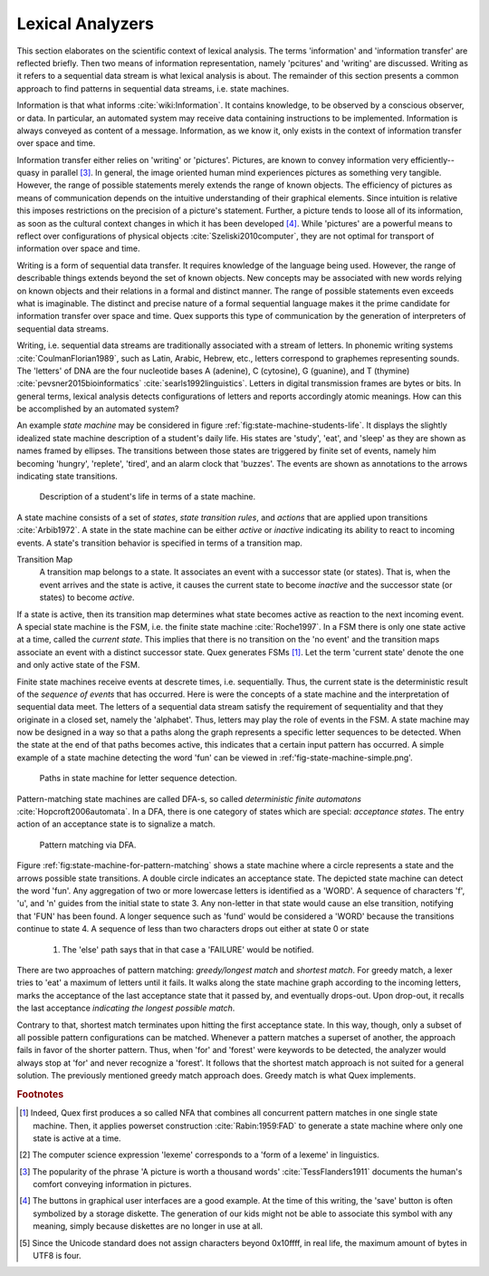Lexical Analyzers
=================

This section elaborates on the scientific context of lexical analysis. The 
terms 'information' and 'information transfer' are reflected briefly. Then 
two means of information representation, namely 'pcitures' and 'writing' 
are discussed. Writing as it refers to a sequential data stream is what
lexical analysis is about. The remainder of this section presents a common
approach to find patterns in sequential data streams, i.e. state machines.

Information is that what informs :cite:`wiki:Information`. It contains
knowledge, to be observed by a conscious observer, or data. In particular, an
automated system may receive data containing instructions to be implemented.
Information is always conveyed as content of a message.  Information, as we
know it, only exists in the context of information transfer over space and
time.

Information transfer either relies on 'writing' or 'pictures'. Pictures, are
known to convey information very efficiently--quasy in parallel [#f3]_. In
general, the image oriented human mind experiences pictures as something very
tangible.  However, the range of possible statements merely extends the range
of known objects. The efficiency of pictures as means of communication depends
on the intuitive understanding of their graphical elements. Since intuition is
relative this imposes restrictions on the precision of a picture's statement.
Further, a picture tends to loose all of its information, as soon as the
cultural context changes in which it has been developed [#f4]_. While
'pictures' are a powerful means to reflect over configurations of physical
objects :cite:`Szeliski2010computer`, they are not optimal for transport of
information over space and time.

Writing is a form of sequential data transfer. It requires knowledge of the
language being used.  However, the range of describable things extends beyond
the set of known objects. New concepts may be associated with new words relying
on known objects and their relations in a formal and distinct manner.  The
range of possible statements  even exceeds what is imaginable. The distinct and
precise nature of a formal sequential language makes it the prime candidate for
information transfer over space and time. Quex supports this type of
communication by the generation of interpreters of sequential data streams.

Writing, i.e. sequential data streams are traditionally associated with a
stream of letters.  In phonemic writing systems :cite:`CoulmanFlorian1989`,
such as Latin, Arabic, Hebrew, etc., letters correspond to graphemes
representing sounds. The 'letters' of DNA are the four nucleotide bases A
(adenine), C (cytosine), G (guanine), and T (thymine)
:cite:`pevsner2015bioinformatics` :cite:`searls1992linguistics`.  Letters in
digital transmission frames are bytes or bits. In general terms, lexical
analysis detects configurations of letters and reports accordingly atomic
meanings.  How can this be accomplished by an automated system?

An example *state machine* may be considered in figure
:ref:`fig:state-machine-students-life`.  It displays the slightly idealized
state machine description of a student's daily life. His states are 'study',
'eat', and 'sleep' as they are shown as names framed by ellipses. The
transitions between those states are triggered by finite set of events, namely
him becoming 'hungry', 'replete', 'tired', and an alarm clock that 'buzzes'.
The events are shown as annotations to the arrows indicating state transitions.

.. _fig:state-machine-students-life:

.. figure:: ../figures/state-machine-students-life.png
   
   Description of a student's life in terms of a state machine.


A state machine consists of a set of *states*, *state transition rules*, and
*actions* that are applied upon transitions :cite:`Arbib1972`.  A state in the
state machine can be either *active* or *inactive* indicating its ability to
react to incoming events. A state's transition behavior is specified in terms
of a transition map.

Transition Map
   A transition map belongs to a state. It associates an event with a
   successor state (or states). That is, when the event arrives and the state is
   active, it causes the current state to become *inactive* and the successor
   state (or states) to become *active*. 
   
If a state is active, then its transition map determines what state becomes
active as reaction to the next incoming event.  A special state machine is the
FSM, i.e. the finite state machine :cite:`Roche1997`.  In a
FSM there is only one state active at a time, called the *current state*. This
implies that there is no transition on the 'no event' and the transition maps
associate an event with a distinct successor state. Quex generates FSMs [#f1]_. 
Let the term 'current state' denote the one and only active state of the FSM.

Finite state machines receive events at descrete times, i.e. sequentially.
Thus, the current state is the deterministic result of the *sequence of events*
that has occurred. Here is were the concepts of a state machine and the
interpretation of sequential data meet. The letters of a sequential data stream
satisfy the requirement of sequentiality and that they originate in a closed
set, namely the 'alphabet'.  Thus, letters may play the role of events in the
FSM. A state machine may now be designed in a way so that a paths along the
graph represents a specific letter sequences to be detected. When the state at
the end of that paths becomes active, this indicates that a certain input
pattern has occurred. A simple example of a state machine detecting the word
'fun' can be viewed in :ref:'fig-state-machine-simple.png'.

.. _fig:state-machine-simple:

.. figure:: ../figures/state-machine-simple.png
   
   Paths in state machine for letter sequence detection.

Pattern-matching state machines are called DFA-s, so called *deterministic
finite automatons* :cite:`Hopcroft2006automata`. In a DFA, there is one
category of states which are special: *acceptance states*. The entry action of
an acceptance state is to signalize a match.  

.. _fig:state-machine-for-pattern-matching:

.. figure:: ../figures/state-machine-for-pattern-matching.png
   
   Pattern matching via DFA.

Figure :ref:`fig:state-machine-for-pattern-matching` shows a state machine
where a circle represents a state and the arrows possible state transitions. A
double circle indicates an acceptance state.  The depicted state machine can
detect the word 'fun'. Any aggregation of two or more lowercase letters is
identified as a 'WORD'.  A sequence of characters 'f', 'u', and 'n' guides from
the initial state to state 3. Any non-letter in that state would cause an else
transition, notifying that 'FUN' has been found.  A longer sequence such as
'fund' would be considered a 'WORD' because the transitions continue to state
4.  A sequence of less than two characters drops out either at state 0 or state
    1.  The 'else' path says that in that case a 'FAILURE' would be notified. 

There are two approaches of pattern matching:  *greedy/longest match* and
*shortest match*.  For greedy match, a lexer tries to 'eat' a maximum of
letters until it fails.  It walks along the state machine graph according to
the incoming letters, marks the acceptance of the last acceptance state that
it passed by, and eventually drops-out. Upon drop-out, it recalls the last
acceptance *indicating the longest possible match*. 

Contrary to that, shortest match terminates upon hitting the first acceptance
state. In this way, though, only a subset of all possible pattern
configurations can be matched.  Whenever a pattern matches a superset of
another, the approach fails in favor of the shorter pattern. Thus, when 'for'
and 'forest' were keywords to be detected, the analyzer would always stop at
'for' and never recognize a 'forest'. It follows that the shortest match
approach is not suited for a general solution. The previously mentioned greedy
match approach does. Greedy match is what Quex implements.


.. rubric:: Footnotes

.. [#f1] Indeed, Quex first produces a so called NFA that combines all
         concurrent pattern matches in one single state machine. Then, 
         it applies powerset construction :cite:`Rabin:1959:FAD` to generate 
         a state machine where only one state is active at a time.

.. [#f2] The computer science expression 'lexeme' corresponds to a 'form of
         a lexeme' in linguistics.

.. [#f3] The popularity of the phrase 'A picture is worth a thousand words' 
         :cite:`TessFlanders1911` documents the human's comfort conveying 
         information in pictures.

.. [#f4] The buttons in graphical user interfaces are a good example. At the
         time of this writing, the 'save' button is often symbolized by a 
         storage diskette. The generation of our kids might not be able to
         associate this symbol with any meaning, simply because diskettes
         are no longer in use at all.

.. [#f5] Since the Unicode standard does not assign characters beyond 
         0x10ffff, in real life, the maximum amount of bytes in UTF8 is four.
